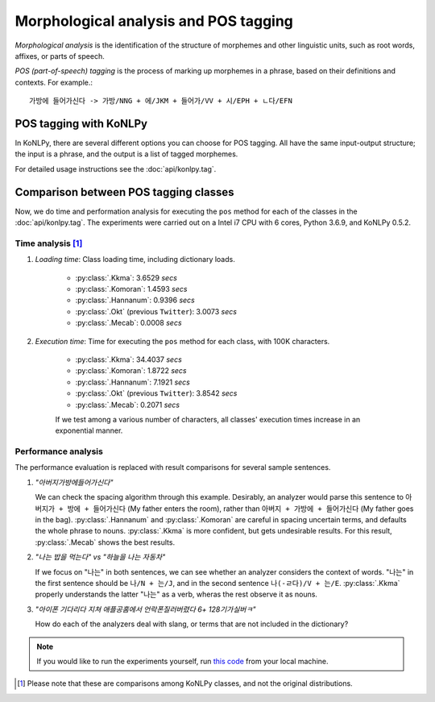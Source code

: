 Morphological analysis and POS tagging
======================================

*Morphological analysis* is the identification of the structure of morphemes and other linguistic units, such as root words, affixes, or parts of speech.

*POS (part-of-speech) tagging* is the process of marking up morphemes in a phrase, based on their definitions and contexts.
For example.::

    가방에 들어가신다 -> 가방/NNG + 에/JKM + 들어가/VV + 시/EPH + ㄴ다/EFN

POS tagging with KoNLPy
-----------------------

In KoNLPy, there are several different options you can choose for POS tagging.
All have the same input-output structure; the input is a phrase, and the output is a list of tagged morphemes.

For detailed usage instructions see the :doc:`api/konlpy.tag`.

.. seealso::
    `Korean POS tags comparison chart <https://docs.google.com/spreadsheets/d/1OGAjUvalBuX-oZvZ_-9tEfYD2gQe7hTGsgUpiiBSXI8/edit#gid=0>`_

        Compare POS tags between several Korean analytic projects. (In Korean)

Comparison between POS tagging classes
--------------------------------------

Now, we do time and performation analysis for executing the ``pos`` method for each of the classes in the :doc:`api/konlpy.tag`. The experiments were carried out on a Intel i7 CPU with 6 cores, Python 3.6.9, and KoNLPy 0.5.2.

Time analysis [#]_
''''''''''''''''''

1. *Loading time*: Class loading time, including dictionary loads.

    - :py:class:`.Kkma`: 3.6529 *secs*
    - :py:class:`.Komoran`: 1.4593  *secs*
    - :py:class:`.Hannanum`: 0.9396  *secs*
    - :py:class:`.Okt` (previous ``Twitter``): 3.0073 *secs*
    - :py:class:`.Mecab`: 0.0008 *secs*

2. *Execution time*: Time for executing the ``pos`` method for each class, with 100K characters.

    - :py:class:`.Kkma`: 34.4037 *secs*
    - :py:class:`.Komoran`: 1.8722 *secs*
    - :py:class:`.Hannanum`: 7.1921 *secs*
    - :py:class:`.Okt` (previous ``Twitter``): 3.8542 *secs*
    - :py:class:`.Mecab`: 0.2071 *secs*

    If we test among a various number of characters, all classes' execution times increase in an exponential manner.

    .. image:: images/time.png


Performance analysis
''''''''''''''''''''

The performance evaluation is replaced with result comparisons for several sample sentences.

1. *"아버지가방에들어가신다"*

   We can check the spacing algorithm through this example. Desirably, an analyzer would parse this sentence to ``아버지가 + 방에 + 들어가신다`` (My father enters the room), rather than ``아버지 + 가방에 + 들어가신다`` (My father goes in the bag). :py:class:`.Hannanum` and :py:class:`.Komoran` are careful in spacing uncertain terms, and defaults the whole phrase to nouns. :py:class:`.Kkma` is more confident, but gets undesirable results. For this result, :py:class:`.Mecab` shows the best results.

.. csv-table::
    :header-rows: 1
    :file: morph-0.csv

2. *"나는 밥을 먹는다" vs "하늘을 나는 자동차"*

   If we focus on "나는" in both sentences, we can see whether an analyzer considers the context of words. "나는" in the first sentence should be ``나/N + 는/J``, and in the second sentence ``나(-ㄹ다)/V + 는/E``. :py:class:`.Kkma` properly understands the latter "나는" as a verb, wheras the rest observe it as nouns.

.. csv-table::
    :header-rows: 1
    :file: morph-1.csv

.. csv-table::
    :header-rows: 1
    :file: morph-2.csv

3. *"아이폰 기다리다 지쳐 애플공홈에서 언락폰질러버렸다 6+ 128기가실버ㅋ"*

   How do each of the analyzers deal with slang, or terms that are not included in the dictionary?

.. csv-table::
    :header-rows: 1
    :file: morph-3.csv

.. note::

    If you would like to run the experiments yourself, run `this code <https://github.com/konlpy/konlpy/blob/master/docs/morph.py>`_ from your local machine.

.. [#] Please note that these are comparisons among KoNLPy classes, and not the original distributions.
